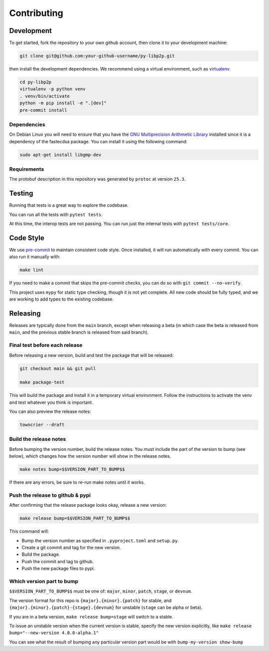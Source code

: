 Contributing
------------

Development
~~~~~~~~~~~

To get started, fork the repository to your own github account, then clone it to your
development machine:

.. code:: sh

    git clone git@github.com:your-github-username/py-libp2p.git


then install the development dependencies. We recommend using a virtual environment,
such as `virtualenv <https://virtualenv.pypa.io/en/stable/>`_.

.. code:: sh

    cd py-libp2p
    virtualenv -p python venv
    . venv/bin/activate
    python -m pip install -e ".[dev]"
    pre-commit install


Dependencies
^^^^^^^^^^^^

On Debian Linux you will need to ensure that you have the
`GNU Multiprecision Arithmetic Library <https://gmplib.org/>`_
installed since it is a dependency of the fastecdsa package. You can install it using
the following command:

.. code:: sh

    sudo apt-get install libgmp-dev


Requirements
^^^^^^^^^^^^

The protobuf description in this repository was generated by ``protoc`` at version
``25.3``.

Testing
~~~~~~~

Running that tests is a great way to explore the codebase.

You can run all the tests with ``pytest tests``.

At this time, the interop tests are not passing. You can run just the internal tests
with ``pytest tests/core``.


Code Style
~~~~~~~~~~

We use `pre-commit <https://pre-commit.com/>`_ to maintain consistent code style. Once
installed, it will run automatically with every commit. You can also run it manually
with:

.. code:: sh

    make lint

If you need to make a commit that skips the pre-commit checks, you can do so with
``git commit --no-verify``.

This project uses ``mypy`` for static type checking, though it is not yet complete.
All new code should be fully typed, and we are working to add types to the existing
codebase.

Releasing
~~~~~~~~~

Releases are typically done from the ``main`` branch, except when releasing a beta (in
which case the beta is released from ``main``, and the previous stable branch is
released from said branch).

Final test before each release
^^^^^^^^^^^^^^^^^^^^^^^^^^^^^^^^^^^^^^^

Before releasing a new version, build and test the package that will be released:

.. code:: sh

    git checkout main && git pull

    make package-test


This will build the package and install it in a temporary virtual environment. Follow
the instructions to activate the venv and test whatever you think is important.

You can also preview the release notes:

.. code:: sh

    towncrier --draft


Build the release notes
^^^^^^^^^^^^^^^^^^^^^^^^^^^^^^^^^^^^^^^

Before bumping the version number, build the release notes. You must include the part of
the version to bump (see below), which changes how the version number will show in the
release notes.

.. code:: sh

    make notes bump=$$VERSION_PART_TO_BUMP$$


If there are any errors, be sure to re-run make notes until it works.

Push the release to github & pypi
^^^^^^^^^^^^^^^^^^^^^^^^^^^^^^^^^^^^^^^

After confirming that the release package looks okay, release a new version:

.. code:: sh

    make release bump=$$VERSION_PART_TO_BUMP$$


This command will:

- Bump the version number as specified in ``.pyproject.toml`` and ``setup.py``.
- Create a git commit and tag for the new version.
- Build the package.
- Push the commit and tag to github.
- Push the new package files to pypi.

Which version part to bump
^^^^^^^^^^^^^^^^^^^^^^^^^^^^^^^^^^^^^^^

``$$VERSION_PART_TO_BUMP$$`` must be one of: ``major``, ``minor``, ``patch``, ``stage``,
or ``devnum``.

The version format for this repo is ``{major}.{minor}.{patch}`` for stable, and
``{major}.{minor}.{patch}-{stage}.{devnum}`` for unstable (``stage`` can be alpha or
beta).

If you are in a beta version, ``make release bump=stage`` will switch to a stable.

To issue an unstable version when the current version is stable, specify the new version
explicitly, like ``make release bump="--new-version 4.0.0-alpha.1"``

You can see what the result of bumping any particular version part would be with
``bump-my-version show-bump``
